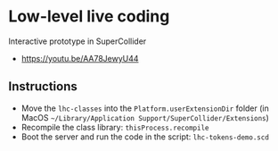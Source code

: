 * Low-level live coding
Interactive prototype in SuperCollider

- https://youtu.be/AA78JewyU44


** Instructions
- Move the =lhc-classes= into the =Platform.userExtensionDir= folder (in MacOS =~/Library/Application Support/SuperCollider/Extensions=)
- Recompile the class library: =thisProcess.recompile=
- Boot the server and run the code in the script: =lhc-tokens-demo.scd=
